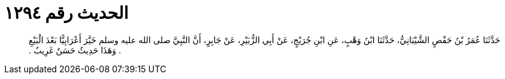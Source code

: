 
= الحديث رقم ١٢٩٤

[quote.hadith]
حَدَّثَنَا عُمَرُ بْنُ حَفْصٍ الشَّيْبَانِيُّ، حَدَّثَنَا ابْنُ وَهْبٍ، عَنِ ابْنِ جُرَيْجٍ، عَنْ أَبِي الزُّبَيْرِ، عَنْ جَابِرٍ، أَنَّ النَّبِيَّ صلى الله عليه وسلم خَيَّرَ أَعْرَابِيًّا بَعْدَ الْبَيْعِ ‏.‏ وَهَذَا حَدِيثٌ حَسَنٌ غَرِيبٌ ‏.‏